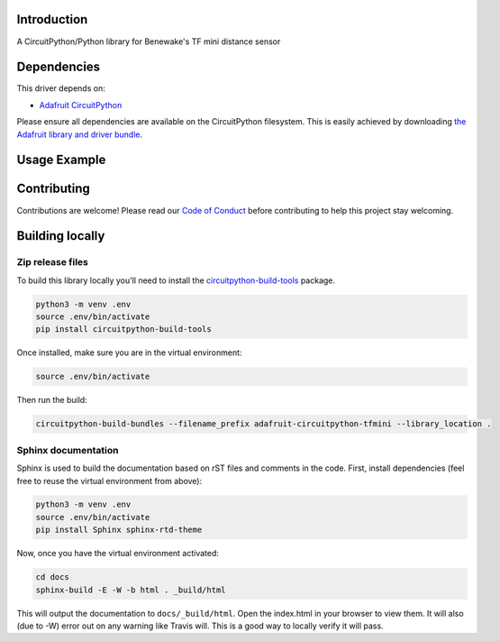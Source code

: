 Introduction
============

.. image:: https://readthedocs.org/projects/adafruit-circuitpython-tfmini/badge/?version=latest
    :target: https://circuitpython.readthedocs.io/projects/tfmini/en/latest/
    :alt: Documentation Status

.. image:: https://img.shields.io/discord/327254708534116352.svg
    :target: https://discord.gg/nBQh6qu
    :alt: Discord

.. image:: https://travis-ci.org/adafruit/Adafruit_CircuitPython_TFmini.svg?branch=master
    :target: https://travis-ci.org/adafruit/Adafruit_CircuitPython_TFmini
    :alt: Build Status

A CircuitPython/Python library for Benewake's TF mini distance sensor

Dependencies
=============
This driver depends on:

* `Adafruit CircuitPython <https://github.com/adafruit/circuitpython>`_

Please ensure all dependencies are available on the CircuitPython filesystem.
This is easily achieved by downloading
`the Adafruit library and driver bundle <https://github.com/adafruit/Adafruit_CircuitPython_Bundle>`_.

Usage Example
=============

.. todo:: Add a quick, simple example. It and other examples should live in the examples folder and be included in docs/examples.rst.

Contributing
============

Contributions are welcome! Please read our `Code of Conduct
<https://github.com/adafruit/Adafruit_CircuitPython_TFmini/blob/master/CODE_OF_CONDUCT.md>`_
before contributing to help this project stay welcoming.

Building locally
================

Zip release files
-----------------

To build this library locally you'll need to install the
`circuitpython-build-tools <https://github.com/adafruit/circuitpython-build-tools>`_ package.

.. code-block:: shell

    python3 -m venv .env
    source .env/bin/activate
    pip install circuitpython-build-tools

Once installed, make sure you are in the virtual environment:

.. code-block:: shell

    source .env/bin/activate

Then run the build:

.. code-block:: shell

    circuitpython-build-bundles --filename_prefix adafruit-circuitpython-tfmini --library_location .

Sphinx documentation
-----------------------

Sphinx is used to build the documentation based on rST files and comments in the code. First,
install dependencies (feel free to reuse the virtual environment from above):

.. code-block:: shell

    python3 -m venv .env
    source .env/bin/activate
    pip install Sphinx sphinx-rtd-theme

Now, once you have the virtual environment activated:

.. code-block:: shell

    cd docs
    sphinx-build -E -W -b html . _build/html

This will output the documentation to ``docs/_build/html``. Open the index.html in your browser to
view them. It will also (due to -W) error out on any warning like Travis will. This is a good way to
locally verify it will pass.
